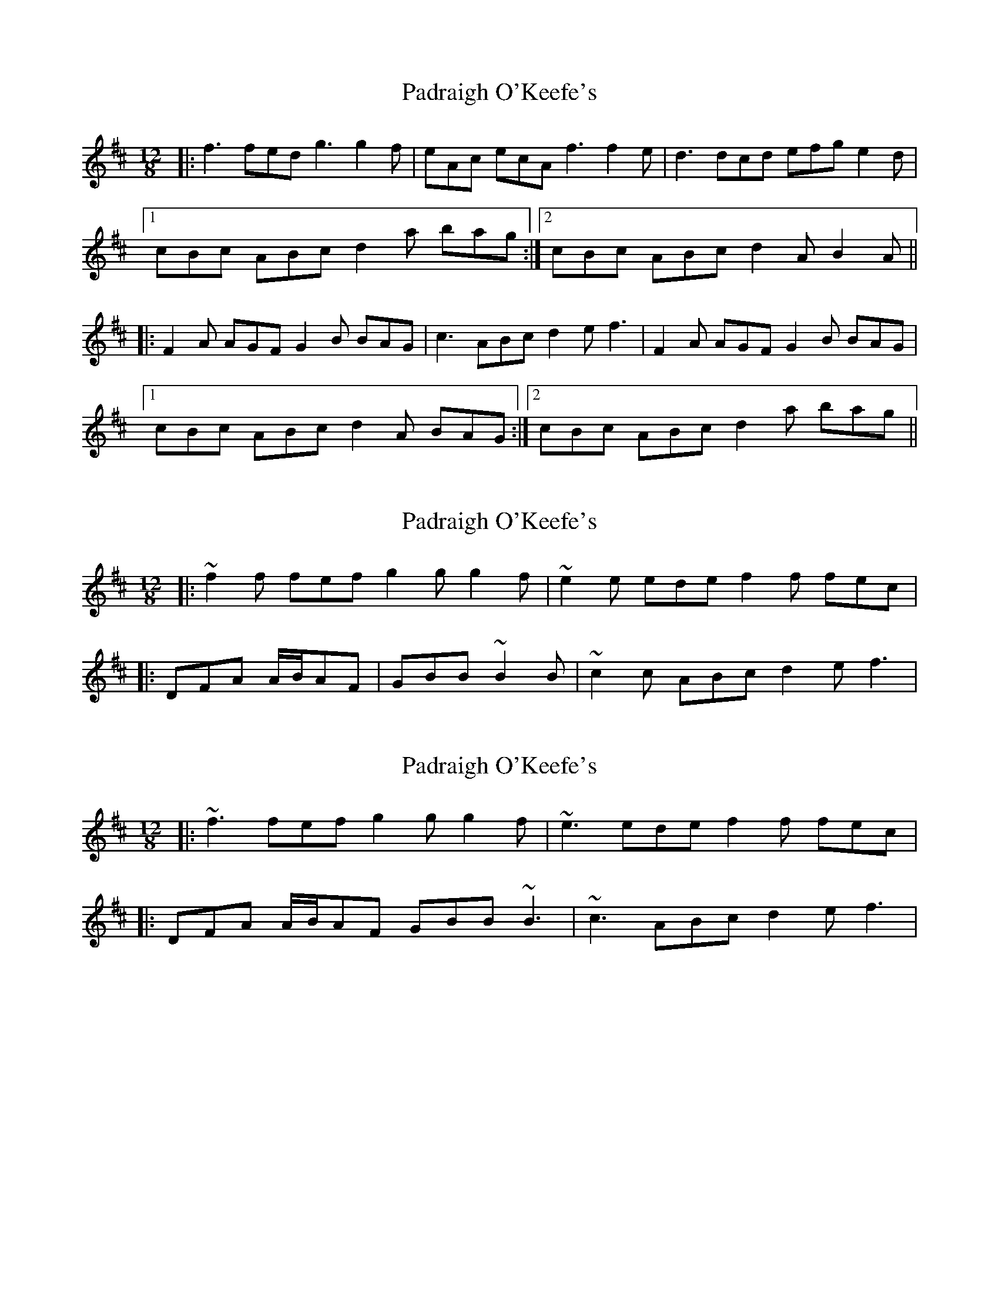 X: 1
T: Padraigh O'Keefe's
Z: gian marco
S: https://thesession.org/tunes/985#setting985
R: slide
M: 12/8
L: 1/8
K: Dmaj
|:f3 fed g3 g2f|eAc ecA f3 f2e|d3 dcd efg e2d|
[1cBc ABc d2a bag:|2cBc ABc d2A B2A||
|:F2A AGF G2B BAG |c3 ABc d2e f3|F2A AGF G2B BAG|
[1cBc ABc d2A BAG:|2cBc ABc d2a bag||
X: 2
T: Padraigh O'Keefe's
Z: ceolachan
S: https://thesession.org/tunes/985#setting14184
R: slide
M: 12/8
L: 1/8
K: Dmaj
|: ~f2 f fef g2 g g2 f | ~e2 e ede f2 f fec ||: DFA A/B/AF | GBB ~B2 B | ~c2 c ABc d2 e f3 |
X: 3
T: Padraigh O'Keefe's
Z: ceolachan
S: https://thesession.org/tunes/985#setting14185
R: slide
M: 12/8
L: 1/8
K: Dmaj
|: ~f3 fef g2 g g2 f | ~e3 ede f2 f fec ||: DFA A/B/AF GBB ~B3 | ~c3 ABc d2 e f3 |
